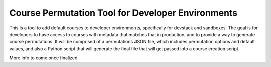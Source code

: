 Course Permutation Tool for Developer Environments
########################

This is a tool to add default courses to developer environments, specifically for
devstack and sandboxes. The goal is for developers to have access to courses with
metadata that matches that in production, and to provide a way to generate course
permutations. It will be comprised of a permutations JSON file, which
includes permutation options and default values, and also a Python script that will
generate the final file that will get passed into a course creation script.

More info to come once finalized
